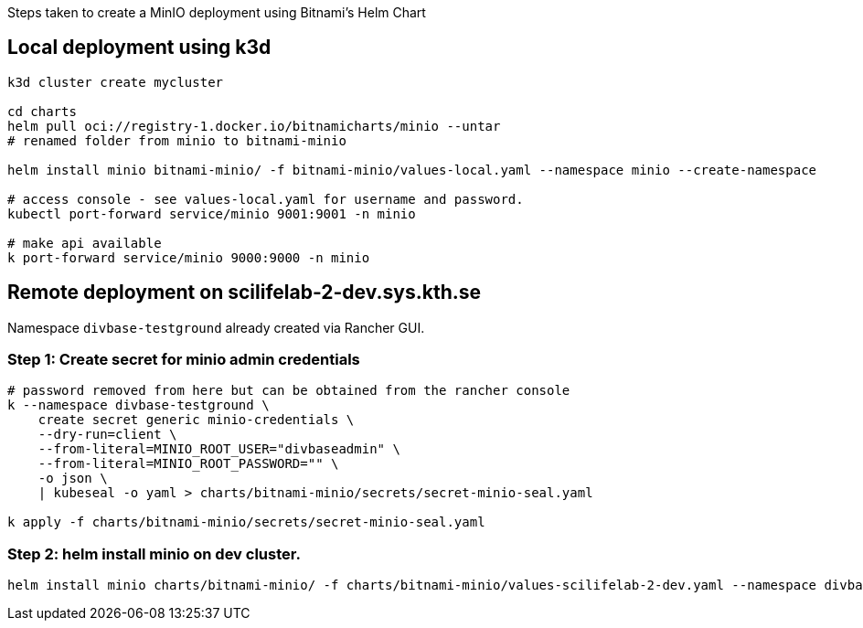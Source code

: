 Steps taken to create a MinIO deployment using Bitnami's Helm Chart 

== Local deployment using k3d

[source,console]
----
k3d cluster create mycluster

cd charts 
helm pull oci://registry-1.docker.io/bitnamicharts/minio --untar 
# renamed folder from minio to bitnami-minio

helm install minio bitnami-minio/ -f bitnami-minio/values-local.yaml --namespace minio --create-namespace

# access console - see values-local.yaml for username and password. 
kubectl port-forward service/minio 9001:9001 -n minio

# make api available 
k port-forward service/minio 9000:9000 -n minio
----


== Remote deployment on scilifelab-2-dev.sys.kth.se

Namespace `divbase-testground` already created via Rancher GUI.

=== Step 1: Create secret for minio admin credentials 

[source,console]
----
# password removed from here but can be obtained from the rancher console
k --namespace divbase-testground \
    create secret generic minio-credentials \
    --dry-run=client \
    --from-literal=MINIO_ROOT_USER="divbaseadmin" \
    --from-literal=MINIO_ROOT_PASSWORD="" \ 
    -o json \
    | kubeseal -o yaml > charts/bitnami-minio/secrets/secret-minio-seal.yaml

k apply -f charts/bitnami-minio/secrets/secret-minio-seal.yaml 
----

=== Step 2: helm install minio on dev cluster. 

[source,console]
----
helm install minio charts/bitnami-minio/ -f charts/bitnami-minio/values-scilifelab-2-dev.yaml --namespace divbase-testground
----


